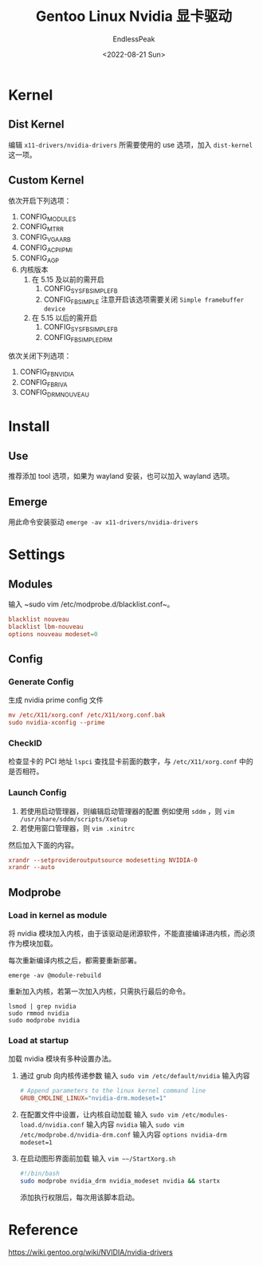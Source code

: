 #+TITLE: Gentoo Linux Nvidia 显卡驱动
#+DATE: <2022-08-21 Sun>
#+AUTHOR: EndlessPeak
#+TOC: true
#+HIDDEN: false
#+DRAFT: false
#+WEIGHT: 4
#+Description: 本文主要讨论在Gentoo Linux中如何配置Nvidia显卡驱动，由于Gentoo Linux 配置显卡驱动需要额外设置内核，因此记录下配置的内容。

* Kernel
** Dist Kernel
编辑 =x11-drivers/nvidia-drivers= 所需要使用的 use 选项，加入 =dist-kernel= 这一项。
** Custom Kernel
依次开启下列选项：
1. CONFIG_MODULES
2. CONFIG_MTRR
3. CONFIG_VGA_ARB
4. CONFIG_ACPI_IPMI
5. CONFIG_AGP
6. 内核版本
   1. 在 5.15 及以前的需开启
      1. CONFIG_SYSFB_SIMPLEFB
      2. CONFIG_FB_SIMPLE
         注意开启该选项需要关闭 =Simple framebuffer device=
   2. 在 5.15 以后的需开启
      1. CONFIG_SYSFB_SIMPLEFB
      2. CONFIG_FB_SIMPLEDRM
依次关闭下列选项：
1. CONFIG_FB_NVIDIA
2. CONFIG_FB_RIVA
3. CONFIG_DRM_NOUVEAU
* Install
** Use
推荐添加 tool 选项，如果为 wayland 安装，也可以加入 wayland 选项。
** Emerge
用此命令安装驱动 ~emerge -av x11-drivers/nvidia-drivers~
* Settings
** Modules
输入 ~sudo vim /etc/modprobe.d/blacklist.conf~。
#+begin_src conf
  blacklist nouveau
  blacklist lbm-nouveau
  options nouveau modeset=0
#+end_src

** Config
*** Generate Config
生成 nvidia prime config 文件
#+begin_src conf
  mv /etc/X11/xorg.conf /etc/X11/xorg.conf.bak
  sudo nvidia-xconfig --prime
#+end_src

*** CheckID
检查显卡的 PCI 地址 ~lspci~ 查找显卡前面的数字，与 ~/etc/X11/xorg.conf~ 中的是否相符。

*** Launch Config
1. 若使用启动管理器，则编辑启动管理器的配置
   例如使用 =sddm= ，则 ~vim /usr/share/sddm/scripts/Xsetup~
2. 若使用窗口管理器，则 ~vim .xinitrc~

然后加入下面的内容。
#+begin_src conf
  xrandr --setprovideroutputsource modesetting NVIDIA-0
  xrandr --auto 
#+end_src

** Modprobe
*** Load in kernel as module
将 nvidia 模块加入内核，由于该驱动是闭源软件，不能直接编译进内核，而必须作为模块加载。

每次重新编译内核之后，都需要重新部署。
#+begin_src shell
  emerge -av @module-rebuild
#+end_src

重新加入内核，若第一次加入内核，只需执行最后的命令。
#+begin_src shell
  lsmod | grep nvidia
  sudo rmmod nvidia
  sudo modprobe nvidia
#+end_src

*** Load at startup
加载 nvidia 模块有多种设置办法。
1. 通过 grub 向内核传递参数
   输入 ~sudo vim /etc/default/nvidia~ 输入内容
   #+begin_src conf
     # Append parameters to the linux kernel command line
     GRUB_CMDLINE_LINUX="nvidia-drm.modeset=1"
   #+end_src
2. 在配置文件中设置，让内核自动加载
   输入 ~sudo vim /etc/modules-load.d/nvidia.conf~ 输入内容 =nvidia=
   输入 ~sudo vim /etc/modprobe.d/nvidia-drm.conf~ 输入内容 =options nvidia-drm modeset=1=
3. 在启动图形界面前加载
   输入 ~vim ~~/StartXorg.sh~
   #+begin_src sh
     #!/bin/bash
     sudo modprobe nvidia_drm nvidia_modeset nvidia && startx
   #+end_src
   添加执行权限后，每次用该脚本启动。
* Reference
https://wiki.gentoo.org/wiki/NVIDIA/nvidia-drivers
